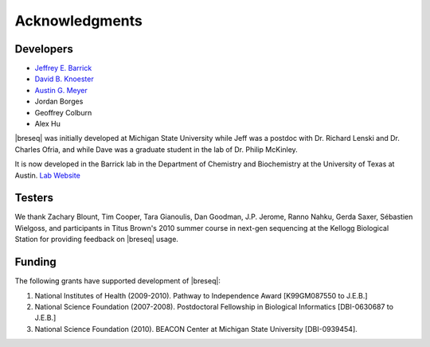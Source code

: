 Acknowledgments
================

Developers
------------

* `Jeffrey E. Barrick <http://barricklab.org>`_
* `David B. Knoester <http://www.cse.msu.edu/~dk/>`_
* `Austin G. Meyer <http://www.meyerresearch.com>`_
* Jordan Borges
* Geoffrey Colburn
* Alex Hu


|breseq| was initially developed at Michigan State University while Jeff was a postdoc with Dr. Richard Lenski and Dr. Charles Ofria, and while Dave was a graduate student in the lab of Dr. Philip McKinley.

It is now developed in the Barrick lab in the Department of Chemistry and Biochemistry at the University of Texas at Austin. `Lab Website <http://barricklab.org>`_ 

Testers
------------

We thank Zachary Blount, Tim Cooper, Tara Gianoulis, Dan Goodman, J.P. Jerome, Ranno Nahku, Gerda Saxer, Sébastien Wielgoss, and participants in Titus Brown's 2010 summer course in next-gen sequencing at the Kellogg Biological Station for providing feedback on |breseq| usage.

Funding
-----------

The following grants have supported development of |breseq|:

#. National Institutes of Health (2009-2010). Pathway to Independence Award [K99GM087550 to J.E.B.]
#. National Science Foundation (2007-2008). Postdoctoral Fellowship in Biological Informatics [DBI-0630687 to J.E.B.]
#. National Science Foundation (2010). BEACON Center at Michigan State University [DBI-0939454].

